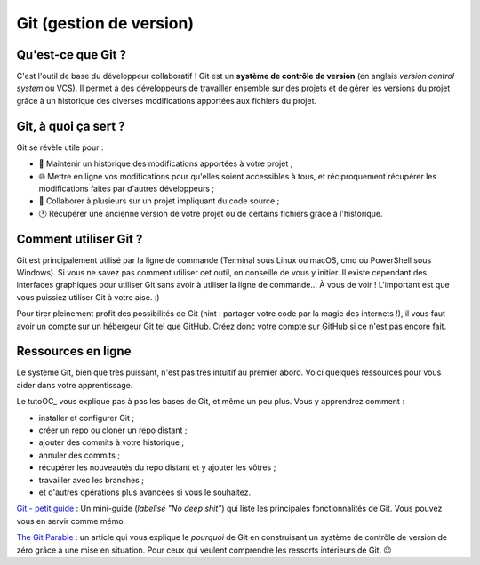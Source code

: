 Git (gestion de version)
========================

Qu'est-ce que Git ?
-------------------

C'est l'outil de base du développeur collaboratif ! Git est un **système de contrôle de version** (en anglais *version control system* ou VCS). Il permet à des développeurs de travailler ensemble sur des projets et de gérer les versions du projet grâce à un historique des diverses modifications apportées aux fichiers du projet.

Git, à quoi ça sert ?
---------------------

Git se révèle utile pour :

- 📖  Maintenir un historique des modifications apportées à votre projet ;
- 🌐  Mettre en ligne vos modifications pour qu'elles soient accessibles à tous, et réciproquement récupérer les modifications faites par d'autres développeurs ;
- 👥  Collaborer à plusieurs sur un projet impliquant du code source ;
- 🕐  Récupérer une ancienne version de votre projet ou de certains fichiers grâce à l'historique.

Comment utiliser Git ?
----------------------

Git est principalement utilisé par la ligne de commande (Terminal sous Linux ou macOS, cmd ou PowerShell sous Windows). Si vous ne savez pas comment utiliser cet outil, on conseille de vous y initier. Il existe cependant des interfaces graphiques pour utiliser Git sans avoir à utiliser la ligne de commande... À vous de voir ! L'important est que vous puissiez utiliser Git à votre aise. :)

Pour tirer pleinement profit des possibilités de Git (hint : partager votre code par la magie des internets !), il vous faut avoir un compte sur un hébergeur Git tel que GitHub. Créez donc votre compte sur GitHub si ce n'est pas encore fait.

Ressources en ligne
-------------------

Le système Git, bien que très puissant, n'est pas très intuitif au premier abord. Voici quelques ressources pour vous aider dans votre apprentissage.

.. _tutoOC: `tutoriel d'OpenClassrooms <https://openclassrooms.com/courses/gerez-vos-codes-source-avec-git>`_

Le tutoOC_ vous explique pas à pas les bases de Git, et même un peu plus. Vous y apprendrez comment :

- installer et configurer Git ;
- créer un repo ou cloner un repo distant ;
- ajouter des commits à votre historique ;
- annuler des commits ;
- récupérer les nouveautés du repo distant et y ajouter les vôtres ;
- travailler avec les branches ;
- et d'autres opérations plus avancées si vous le souhaitez.

`Git - petit guide <http://rogerdudler.github.io/git-guide/index.fr.html>`_ :  Un mini-guide (*labelisé "No deep shit"*) qui liste les principales fonctionnalités de Git. Vous pouvez vous en servir comme mémo.

`The Git Parable <http://tom.preston-werner.com/2009/05/19/the-git-parable.html>`_ : un article qui vous explique le *pourquoi* de Git en construisant un système de contrôle de version de zéro grâce à une mise en situation. Pour ceux qui veulent comprendre les ressorts intérieurs de Git. 😉
